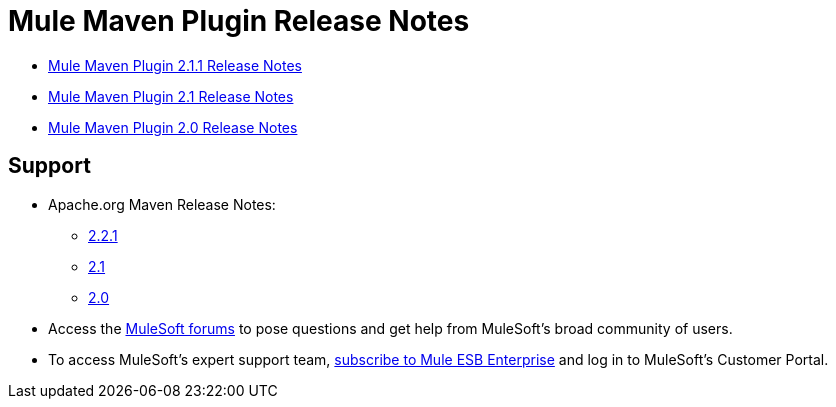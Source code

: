 = Mule Maven Plugin Release Notes
:keywords: maven, maven plugin, maven release notes, plugin

* link:/release-notes/mule-maven-plugin-2.1.1-release-notes[Mule Maven Plugin 2.1.1 Release Notes]
* link:/release-notes/mule-maven-plugin-2.1-release-notes[Mule Maven Plugin 2.1 Release Notes]
* link:/release-notes/mule-maven-plugin-2.0-release-notes[Mule Maven Plugin 2.0 Release Notes]
  
== Support

* Apache.org Maven Release Notes:
** link:https://maven.apache.org/docs/2.2.1/release-notes.html[2.2.1]
** link:https://maven.apache.org/docs/2.1/release-notes.html[2.1]
** link:https://maven.apache.org/docs/2.0/release-notes.html[2.0]
* Access the link:http://forums.mulesoft.com[MuleSoft forums] to pose questions and get help from MuleSoft's broad community of users.
* To access MuleSoft's expert support team, link:mailto:sales@mulesoft.com[subscribe to Mule ESB Enterprise] and log in to MuleSoft's Customer Portal.
